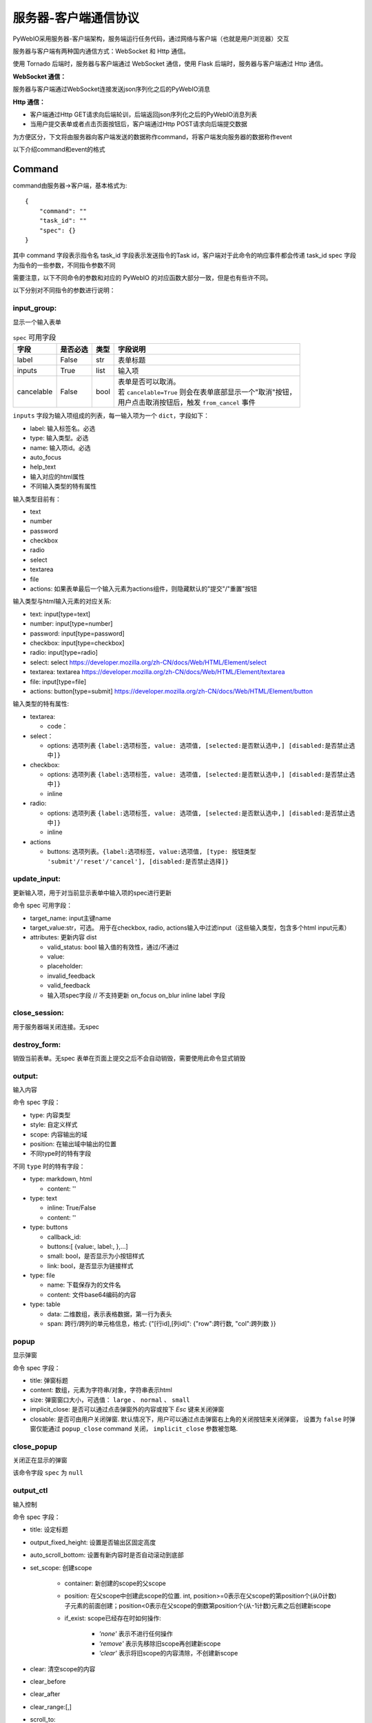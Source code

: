 服务器-客户端通信协议
==========================

PyWebIO采用服务器-客户端架构，服务端运行任务代码，通过网络与客户端（也就是用户浏览器）交互

服务器与客户端有两种国内通信方式：WebSocket 和 Http 通信。

使用 Tornado 后端时，服务器与客户端通过 WebSocket 通信，使用 Flask 后端时，服务器与客户端通过 Http 通信。

**WebSocket 通信：**

服务器与客户端通过WebSocket连接发送json序列化之后的PyWebIO消息

**Http 通信：**

* 客户端通过Http GET请求向后端轮训，后端返回json序列化之后的PyWebIO消息列表

* 当用户提交表单或者点击页面按钮后，客户端通过Http POST请求向后端提交数据

为方便区分，下文将由服务器向客户端发送的数据称作command，将客户端发向服务器的数据称作event

以下介绍command和event的格式

Command
------------

command由服务器->客户端，基本格式为::

    {
        "command": ""
        "task_id": ""
        "spec": {}
    }

其中 command 字段表示指令名
task_id 字段表示发送指令的Task id，客户端对于此命令的响应事件都会传递 task_id
spec 字段为指令的一些参数，不同指令参数不同

需要注意，以下不同命令的参数和对应的 PyWebIO 的对应函数大部分一致，但是也有些许不同。

以下分别对不同指令的参数进行说明：

input_group:
^^^^^^^^^^^^^^^
显示一个输入表单

.. list-table:: ``spec`` 可用字段
   :header-rows: 1

   * - 字段
     - 是否必选
     - 类型
     - 字段说明

   * - label
     - False
     - str
     - 表单标题

   * - inputs
     - True
     - list
     - 输入项

   * - cancelable
     - False
     - bool
     - | 表单是否可以取消。
       | 若 ``cancelable=True`` 则会在表单底部显示一个"取消"按钮，
       | 用户点击取消按钮后，触发 ``from_cancel`` 事件


``inputs`` 字段为输入项组成的列表，每一输入项为一个 ``dict``，字段如下：

* label: 输入标签名。必选
* type: 输入类型。必选
* name: 输入项id。必选
* auto_focus
* help_text
* 输入对应的html属性
* 不同输入类型的特有属性



输入类型目前有：

* text
* number
* password
* checkbox
* radio
* select
* textarea
* file
* actions: 如果表单最后一个输入元素为actions组件，则隐藏默认的"提交"/"重置"按钮

输入类型与html输入元素的对应关系:

* text: input[type=text]
* number: input[type=number]
* password: input[type=password]
* checkbox: input[type=checkbox]
* radio: input[type=radio]
* select: select  https://developer.mozilla.org/zh-CN/docs/Web/HTML/Element/select
* textarea: textarea  https://developer.mozilla.org/zh-CN/docs/Web/HTML/Element/textarea
* file: input[type=file]
* actions: button[type=submit] https://developer.mozilla.org/zh-CN/docs/Web/HTML/Element/button

输入类型的特有属性:

* textarea:

  * code：

* select：

  * options: 选项列表 ``{label:选项标签, value: 选项值, [selected:是否默认选中,] [disabled:是否禁止选中]}``

* checkbox:

  * options: 选项列表 ``{label:选项标签, value: 选项值, [selected:是否默认选中,] [disabled:是否禁止选中]}``
  * inline

* radio:

  * options: 选项列表 ``{label:选项标签, value: 选项值, [selected:是否默认选中,] [disabled:是否禁止选中]}``
  * inline

* actions

  * buttons: 选项列表。``{label:选项标签, value:选项值, [type: 按钮类型 'submit'/'reset'/'cancel'], [disabled:是否禁止选择]}``



update_input:
^^^^^^^^^^^^^^^

更新输入项，用于对当前显示表单中输入项的spec进行更新

命令 spec 可用字段：

* target_name: input主键name
* target_value:str，可选。 用于在checkbox, radio, actions输入中过滤input（这些输入类型，包含多个html input元素）
* attributes: 更新内容 dist

  * valid_status: bool 输入值的有效性，通过/不通过
  * value:
  * placeholder:
  * invalid_feedback
  * valid_feedback
  * 输入项spec字段  // 不支持更新 on_focus on_blur inline label 字段


close_session:
^^^^^^^^^^^^^^^
用于服务器端关闭连接。无spec


destroy_form:
^^^^^^^^^^^^^^^
销毁当前表单。无spec
表单在页面上提交之后不会自动销毁，需要使用此命令显式销毁


output:
^^^^^^^^^^^^^^^
输入内容

命令 spec 字段：

* type: 内容类型
* style: 自定义样式
* scope: 内容输出的域
* position: 在输出域中输出的位置
* 不同type时的特有字段

不同 ``type`` 时的特有字段：


* type: markdown, html

  * content: ''

* type: text

  * inline: True/False
  * content: ''

* type: buttons

  * callback_id:
  * buttons:[ {value:, label:, },...]
  * small: bool，是否显示为小按钮样式
  * link: bool，是否显示为链接样式

* type: file

  * name: 下载保存为的文件名
  * content: 文件base64编码的内容

* type: table

  * data: 二维数组，表示表格数据，第一行为表头
  * span: 跨行/跨列的单元格信息，格式: {"[行id],[列id]": {"row":跨行数, "col":跨列数 }}

popup
^^^^^^^^^^^^^^^
显示弹窗

命令 spec 字段：

* title: 弹窗标题
* content: 数组，元素为字符串/对象，字符串表示html
* size: 弹窗窗口大小，可选值： ``large`` 、 ``normal`` 、 ``small``
* implicit_close: 是否可以通过点击弹窗外的内容或按下 `Esc` 键来关闭弹窗
* closable: 是否可由用户关闭弹窗. 默认情况下，用户可以通过点击弹窗右上角的关闭按钮来关闭弹窗，
  设置为 ``false`` 时弹窗仅能通过 ``popup_close`` command 关闭， ``implicit_close`` 参数被忽略.

close_popup
^^^^^^^^^^^^^^^
关闭正在显示的弹窗

该命令字段 ``spec`` 为 ``null``

output_ctl
^^^^^^^^^^^^^^^
输入控制

命令 spec 字段：

* title: 设定标题
* output_fixed_height: 设置是否输出区固定高度
* auto_scroll_bottom: 设置有新内容时是否自动滚动到底部
* set_scope: 创建scope

    * container: 新创建的scope的父scope
    * position: 在父scope中创建此scope的位置. int, position>=0表示在父scope的第position个(从0计数)子元素的前面创建；position<0表示在父scope的倒数第position个(从-1计数)元素之后创建新scope
    * if_exist: scope已经存在时如何操作:

        - `'none'` 表示不进行任何操作
        - `'remove'` 表示先移除旧scope再创建新scope
        - `'clear'` 表示将旧scope的内容清除，不创建新scope

* clear: 清空scope的内容
* clear_before
* clear_after
* clear_range:[,]
* scroll_to:
* position: top/middle/bottom 与scroll_to一起出现, 表示滚动页面，让锚点位于屏幕可视区域顶部/中部/底部
* remove: 将给定的scope连同scope处的内容移除

run_script
^^^^^^^^^^^^^^^
运行js代码

命令 spec 字段为字符串格式的要运行的js代码

download
^^^^^^^^^^^^^^^
下载文件

命令 spec 字段：

* name: 下载保存为的文件名
* content: 文件base64编码的内容

Event
------------

客户端->服务器，事件格式::

    {
        event: ""
        task_id: ""
        data: object/str
    }

``event`` 表示事件名称。 ``data`` 为事件所携带的数据，其根据事件不同内容也会不同，不同事件对应的 ``data`` 字段如下:

input_event
^^^^^^^^^^^^^^^
表单发生更改时触发

* event_name: ``'blur'``，表示输入项失去焦点
* name: 输入项name
* value: 输入项值

注意： checkbox_radio 不产生blur事件

callback
^^^^^^^^^^^^^^^
用户点击显示区的按钮时触发

在 ``callback`` 事件中，``task_id`` 为对应的 ``button`` 组件的 ``callback_id`` 字段；
事件的 ``data`` 为被点击button的 ``value``

from_submit:
^^^^^^^^^^^^^^^
用户提交表单时触发

事件 ``data`` 字段为表单 ``name`` -> 表单值 的字典

from_cancel:
^^^^^^^^^^^^^^^
取消输入表单

事件 ``data`` 字段为 ``None``

js_yield:
^^^^^^^^^^^^^^^
js代码提交数据

事件 ``data`` 字段为相应的数据